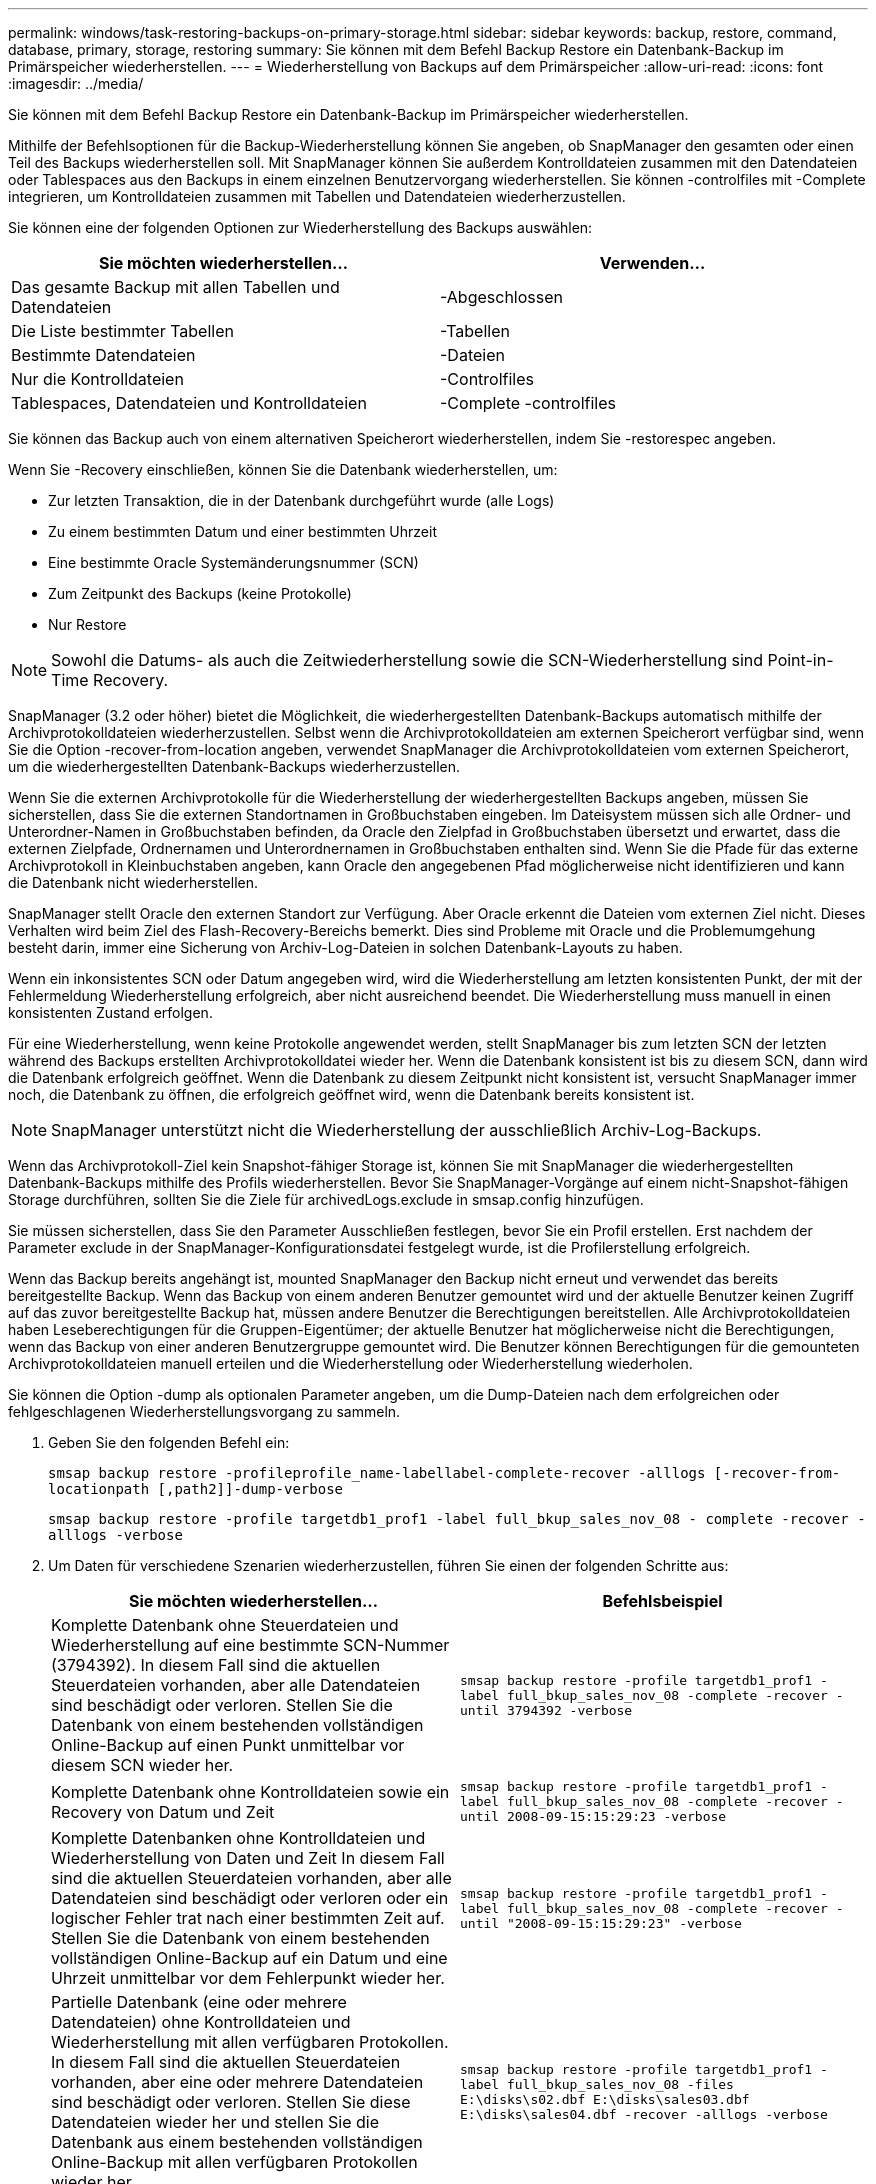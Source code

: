 ---
permalink: windows/task-restoring-backups-on-primary-storage.html 
sidebar: sidebar 
keywords: backup, restore, command, database, primary, storage, restoring 
summary: Sie können mit dem Befehl Backup Restore ein Datenbank-Backup im Primärspeicher wiederherstellen. 
---
= Wiederherstellung von Backups auf dem Primärspeicher
:allow-uri-read: 
:icons: font
:imagesdir: ../media/


[role="lead"]
Sie können mit dem Befehl Backup Restore ein Datenbank-Backup im Primärspeicher wiederherstellen.

Mithilfe der Befehlsoptionen für die Backup-Wiederherstellung können Sie angeben, ob SnapManager den gesamten oder einen Teil des Backups wiederherstellen soll. Mit SnapManager können Sie außerdem Kontrolldateien zusammen mit den Datendateien oder Tablespaces aus den Backups in einem einzelnen Benutzervorgang wiederherstellen. Sie können -controlfiles mit -Complete integrieren, um Kontrolldateien zusammen mit Tabellen und Datendateien wiederherzustellen.

Sie können eine der folgenden Optionen zur Wiederherstellung des Backups auswählen:

[cols="1a,1a"]
|===
| Sie möchten wiederherstellen... | Verwenden... 


 a| 
Das gesamte Backup mit allen Tabellen und Datendateien
 a| 
-Abgeschlossen



 a| 
Die Liste bestimmter Tabellen
 a| 
-Tabellen



 a| 
Bestimmte Datendateien
 a| 
-Dateien



 a| 
Nur die Kontrolldateien
 a| 
-Controlfiles



 a| 
Tablespaces, Datendateien und Kontrolldateien
 a| 
-Complete -controlfiles

|===
Sie können das Backup auch von einem alternativen Speicherort wiederherstellen, indem Sie -restorespec angeben.

Wenn Sie -Recovery einschließen, können Sie die Datenbank wiederherstellen, um:

* Zur letzten Transaktion, die in der Datenbank durchgeführt wurde (alle Logs)
* Zu einem bestimmten Datum und einer bestimmten Uhrzeit
* Eine bestimmte Oracle Systemänderungsnummer (SCN)
* Zum Zeitpunkt des Backups (keine Protokolle)
* Nur Restore



NOTE: Sowohl die Datums- als auch die Zeitwiederherstellung sowie die SCN-Wiederherstellung sind Point-in-Time Recovery.

SnapManager (3.2 oder höher) bietet die Möglichkeit, die wiederhergestellten Datenbank-Backups automatisch mithilfe der Archivprotokolldateien wiederherzustellen. Selbst wenn die Archivprotokolldateien am externen Speicherort verfügbar sind, wenn Sie die Option -recover-from-location angeben, verwendet SnapManager die Archivprotokolldateien vom externen Speicherort, um die wiederhergestellten Datenbank-Backups wiederherzustellen.

Wenn Sie die externen Archivprotokolle für die Wiederherstellung der wiederhergestellten Backups angeben, müssen Sie sicherstellen, dass Sie die externen Standortnamen in Großbuchstaben eingeben. Im Dateisystem müssen sich alle Ordner- und Unterordner-Namen in Großbuchstaben befinden, da Oracle den Zielpfad in Großbuchstaben übersetzt und erwartet, dass die externen Zielpfade, Ordnernamen und Unterordnernamen in Großbuchstaben enthalten sind. Wenn Sie die Pfade für das externe Archivprotokoll in Kleinbuchstaben angeben, kann Oracle den angegebenen Pfad möglicherweise nicht identifizieren und kann die Datenbank nicht wiederherstellen.

SnapManager stellt Oracle den externen Standort zur Verfügung. Aber Oracle erkennt die Dateien vom externen Ziel nicht. Dieses Verhalten wird beim Ziel des Flash-Recovery-Bereichs bemerkt. Dies sind Probleme mit Oracle und die Problemumgehung besteht darin, immer eine Sicherung von Archiv-Log-Dateien in solchen Datenbank-Layouts zu haben.

Wenn ein inkonsistentes SCN oder Datum angegeben wird, wird die Wiederherstellung am letzten konsistenten Punkt, der mit der Fehlermeldung Wiederherstellung erfolgreich, aber nicht ausreichend beendet. Die Wiederherstellung muss manuell in einen konsistenten Zustand erfolgen.

Für eine Wiederherstellung, wenn keine Protokolle angewendet werden, stellt SnapManager bis zum letzten SCN der letzten während des Backups erstellten Archivprotokolldatei wieder her. Wenn die Datenbank konsistent ist bis zu diesem SCN, dann wird die Datenbank erfolgreich geöffnet. Wenn die Datenbank zu diesem Zeitpunkt nicht konsistent ist, versucht SnapManager immer noch, die Datenbank zu öffnen, die erfolgreich geöffnet wird, wenn die Datenbank bereits konsistent ist.


NOTE: SnapManager unterstützt nicht die Wiederherstellung der ausschließlich Archiv-Log-Backups.

Wenn das Archivprotokoll-Ziel kein Snapshot-fähiger Storage ist, können Sie mit SnapManager die wiederhergestellten Datenbank-Backups mithilfe des Profils wiederherstellen. Bevor Sie SnapManager-Vorgänge auf einem nicht-Snapshot-fähigen Storage durchführen, sollten Sie die Ziele für archivedLogs.exclude in smsap.config hinzufügen.

Sie müssen sicherstellen, dass Sie den Parameter Ausschließen festlegen, bevor Sie ein Profil erstellen. Erst nachdem der Parameter exclude in der SnapManager-Konfigurationsdatei festgelegt wurde, ist die Profilerstellung erfolgreich.

Wenn das Backup bereits angehängt ist, mounted SnapManager den Backup nicht erneut und verwendet das bereits bereitgestellte Backup. Wenn das Backup von einem anderen Benutzer gemountet wird und der aktuelle Benutzer keinen Zugriff auf das zuvor bereitgestellte Backup hat, müssen andere Benutzer die Berechtigungen bereitstellen. Alle Archivprotokolldateien haben Leseberechtigungen für die Gruppen-Eigentümer; der aktuelle Benutzer hat möglicherweise nicht die Berechtigungen, wenn das Backup von einer anderen Benutzergruppe gemountet wird. Die Benutzer können Berechtigungen für die gemounteten Archivprotokolldateien manuell erteilen und die Wiederherstellung oder Wiederherstellung wiederholen.

Sie können die Option -dump als optionalen Parameter angeben, um die Dump-Dateien nach dem erfolgreichen oder fehlgeschlagenen Wiederherstellungsvorgang zu sammeln.

. Geben Sie den folgenden Befehl ein:
+
`smsap backup restore -profileprofile_name-labellabel-complete-recover -alllogs [-recover-from-locationpath [,path2]]-dump-verbose`

+
`smsap backup restore -profile targetdb1_prof1 -label full_bkup_sales_nov_08 - complete -recover -alllogs -verbose`

. Um Daten für verschiedene Szenarien wiederherzustellen, führen Sie einen der folgenden Schritte aus:
+
[cols="1a,1a"]
|===
| Sie möchten wiederherstellen... | Befehlsbeispiel 


 a| 
Komplette Datenbank ohne Steuerdateien und Wiederherstellung auf eine bestimmte SCN-Nummer (3794392). In diesem Fall sind die aktuellen Steuerdateien vorhanden, aber alle Datendateien sind beschädigt oder verloren. Stellen Sie die Datenbank von einem bestehenden vollständigen Online-Backup auf einen Punkt unmittelbar vor diesem SCN wieder her.
 a| 
`smsap backup restore -profile targetdb1_prof1 -label full_bkup_sales_nov_08 -complete -recover -until 3794392 -verbose`



 a| 
Komplette Datenbank ohne Kontrolldateien sowie ein Recovery von Datum und Zeit
 a| 
`smsap backup restore -profile targetdb1_prof1 -label full_bkup_sales_nov_08 -complete -recover -until 2008-09-15:15:29:23 -verbose`



 a| 
Komplette Datenbanken ohne Kontrolldateien und Wiederherstellung von Daten und Zeit In diesem Fall sind die aktuellen Steuerdateien vorhanden, aber alle Datendateien sind beschädigt oder verloren oder ein logischer Fehler trat nach einer bestimmten Zeit auf. Stellen Sie die Datenbank von einem bestehenden vollständigen Online-Backup auf ein Datum und eine Uhrzeit unmittelbar vor dem Fehlerpunkt wieder her.
 a| 
`smsap backup restore -profile targetdb1_prof1 -label full_bkup_sales_nov_08 -complete -recover -until "2008-09-15:15:29:23" -verbose`



 a| 
Partielle Datenbank (eine oder mehrere Datendateien) ohne Kontrolldateien und Wiederherstellung mit allen verfügbaren Protokollen. In diesem Fall sind die aktuellen Steuerdateien vorhanden, aber eine oder mehrere Datendateien sind beschädigt oder verloren. Stellen Sie diese Datendateien wieder her und stellen Sie die Datenbank aus einem bestehenden vollständigen Online-Backup mit allen verfügbaren Protokollen wieder her.
 a| 
`smsap backup restore -profile targetdb1_prof1 -label full_bkup_sales_nov_08 -files E:\disks\s02.dbf E:\disks\sales03.dbf E:\disks\sales04.dbf -recover -alllogs -verbose`



 a| 
Partielle Datenbank (ein oder mehrere Tabellen) ohne Kontrolldateien und Wiederherstellung mit allen verfügbaren Protokollen In diesem Fall sind die aktuellen Steuerdateien vorhanden, aber ein oder mehrere Tabellen werden verworfen oder eine von mehreren Datendateien, die zu dem Tablespace gehören, ist beschädigt oder verloren. Stellen Sie diese Tabellen wieder her und stellen Sie die Datenbank aus einem vorhandenen kompletten Online-Backup mit allen verfügbaren Protokollen wieder her.
 a| 
`smsap backup restore -profile targetdb1_prof1 -label full_bkup_sales_nov_08 -tablespaces users -recover -alllogs -verbose`



 a| 
Steuern Sie nur Dateien und Recovery mit allen verfügbaren Protokollen. In diesem Fall existieren die Datendateien, aber alle Kontrolldateien sind beschädigt oder verloren. Stellen Sie nur die Kontrolldateien wieder her und stellen Sie die Datenbank aus einem bestehenden vollständigen Online-Backup mit allen verfügbaren Protokollen wieder her.
 a| 
`smsap backup restore -profile targetdb1_prof1 -label full_bkup_sales_nov_08 -controlfiles -recover -alllogs -verbose`



 a| 
Vollständige Datenbank ohne Kontrolle der Dateien und Wiederherstellung mit den Backup-Kontrolldateien und allen verfügbaren Protokollen. In diesem Fall sind alle Datendateien beschädigt oder verloren gegangen. Stellen Sie nur die Kontrolldateien wieder her und stellen Sie die Datenbank aus einem bestehenden vollständigen Online-Backup mit allen verfügbaren Protokollen wieder her.
 a| 
`smsap backup restore -profile targetdb1_prof1 -label full_bkup_sales_nov_08 -complete -using-backup-controlfile -recover -alllogs -verbose`



 a| 
Stellen Sie die wiederhergestellte Datenbank mithilfe der Archivprotokolldateien aus dem externen Archivprotokollverzeichnis wieder her.
 a| 
`smsap backup restore -profile targetdb1_prof1 -label full_bkup_sales_nov_08 -complete -using-backup-controlfile -recover -alllogs -recover-from-location E:\\archive -verbose`

|===
. Geben Sie mithilfe der Option -recover-from-location externe Archivprotokolle an.


*Verwandte Informationen*

xref:task-restoring-backups-from-an-alternate-location.adoc[Wiederherstellen von Backups von einem alternativen Speicherort]

xref:reference-the-smosmsapbackup-restore-command.adoc[Der Befehl smsap Backup Restore]

